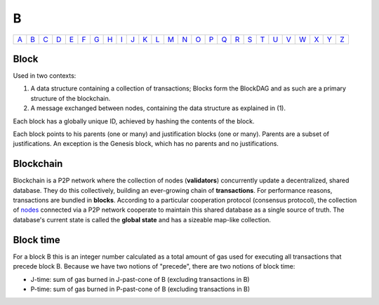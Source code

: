 B
===

============== ============== ============== ============== ============== ============== ============== ============== ============== ============== ============== ============== ============== ============== ============== ============== ============== ============== ============== ============== ============== ============== ============== ============== ============== ============== 
`A <A.html>`_  `B <B.html>`_  `C <C.html>`_  `D <D.html>`_  `E <E.html>`_  `F <F.html>`_  `G <G.html>`_  `H <H.html>`_  `I <I.html>`_  `J <J.html>`_  `K <K.html>`_  `L <L.html>`_  `M <M.html>`_  `N <N.html>`_  `O <O.html>`_  `P <P.html>`_  `Q <Q.html>`_  `R <R.html>`_  `S <S.html>`_  `T <T.html>`_  `U <U.html>`_  `V <V.html>`_  `W <W.html>`_  `X <X.html>`_  `Y <Y.html>`_  `Z <Z.html>`_  
============== ============== ============== ============== ============== ============== ============== ============== ============== ============== ============== ============== ============== ============== ============== ============== ============== ============== ============== ============== ============== ============== ============== ============== ============== ============== 

Block
^^^^^^^^^^^
Used in two contexts:

#. A data structure containing a collection of transactions; Blocks form the BlockDAG and as such are a primary structure of the blockchain.
#. A message exchanged between nodes, containing the data structure as explained in (1).

Each block has a globally unique ID, achieved by hashing the contents of the block.

Each block points to his parents (one or many) and justification blocks (one or many). Parents are a subset of justifications. An exception is the Genesis block, which has no parents and no justifications.

Blockchain
^^^^^^^^^^^
Blockchain is a P2P network where the collection of nodes (**validators**) concurrently update a decentralized, shared database. They do this collectively, building an ever-growing chain of **transactions**. For performance reasons, transactions are bundled in **blocks**. According to a particular cooperation protocol (consensus protocol), the collection of `nodes <N.html#node>`_ connected via a P2P network cooperate to maintain this shared database as a single source of truth. The database's current state is called the **global state** and has a sizeable map-like collection.

Block time
^^^^^^^^^^^
For a block B this is an integer number calculated as a total amount of gas used for executing all transactions that precede block B. Because we have two notions of "precede", there are two notions of block time:

* J-time: sum of gas burned in J-past-cone of B (excluding transactions in B)
* P-time: sum of gas burned in P-past-cone of B (excluding transactions in B)
